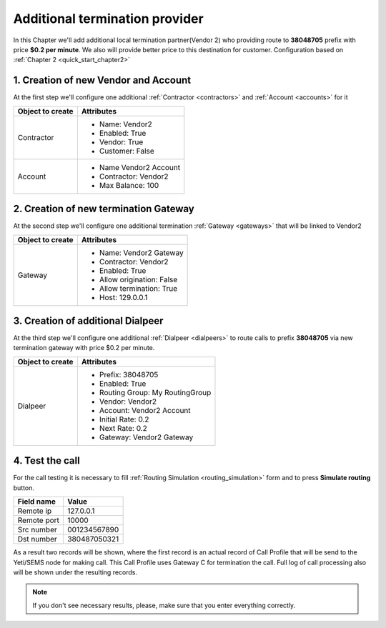 .. _quick_start_chapter3:

===============================
Additional termination provider
===============================

In this Chapter we'll add additional local termination partner(Vendor 2) who providing route to **38048705** prefix with price **$0.2 per minute**. We also will provide better price to this destination for customer. Configuration based on :ref:`Chapter 2 <quick_start_chapter2>`

.. mermaid::

    graph LR
        gw1[Customer gw</br> IP 127.0.0.1]
        gw2[Vendor gw</br>IP 128.0.0.1]
        gw3[Vendor2 gw</br>IP 129.0.0.1]

        subgraph yeti[Yeti SBC]
                subgraph Rateplan
                        destination380[Destination</br>prefix: 380</br>rate:1.5]
                        destination38048705[Destination</br>prefix: 38048705</br>rate:1.0]
                end
                subgraph RoutingPlan
                        dialpeer380[Dialpeer</br>prefix: 380</br>rate:1.0]
                        dialpeer38048[Dialpeer</br>prefix: 38048</br>rate:0.5]
                        dialpeer38048705[Dialpeer</br>prefix: 38048705</br>rate:0.2]
                end

        end


        gw1 -->|Call to <b>380</b>662296132</br> rate $1.5/minute| destination380
        destination380 --> dialpeer380
        dialpeer380 -->|Call to <b>380</b>662296132</br> rate $1.0/minute| gw2

        gw1 -->|Call to <b>38048</b>7050321</br> rate $1.5/minute| destination380
        destination380 --> dialpeer38048
        dialpeer38048 -->|Call to <b>38048</b>7050321</br> rate $0.5/minute| gw2

        gw1 -->|Call to <b>38048705</b>0321</br> rate $1.0/minute| destination38048705
        destination38048705 --> dialpeer38048705
        dialpeer38048705 -->|Call to <b>38048705</b>0321</br> rate $0.2/minute| gw3

        linkStyle 0 stroke-width:2px,fill:none,stroke:green;
        linkStyle 1 stroke-width:2px,fill:none,stroke:green;
        linkStyle 2 stroke-width:2px,fill:none,stroke:green;
        linkStyle 3 stroke-width:2px,fill:none,stroke:blue;
        linkStyle 4 stroke-width:2px,fill:none,stroke:blue;
        linkStyle 5 stroke-width:2px,fill:none,stroke:blue;
        linkStyle 6 stroke-width:2px,fill:none,stroke:violet;
        linkStyle 7 stroke-width:2px,fill:none,stroke:violet;
        linkStyle 8 stroke-width:2px,fill:none,stroke:violet;




1. Creation of new Vendor and Account
=====================================

At the first step we'll configure one additional :ref:`Contractor <contractors>` and :ref:`Account <accounts>` for it

======================= ===========================
  Object to create             Attributes
======================= ===========================
Contractor              * Name: Vendor2
                        * Enabled: True
                        * Vendor: True
                        * Customer: False

Account                 * Name Vendor2 Account
                        * Contractor: Vendor2
                        * Max Balance: 100
======================= ===========================



2. Creation of new termination Gateway
======================================

At the second step we'll configure one additional termination :ref:`Gateway <gateways>` that will be linked to Vendor2

======================= ===========================
  Object to create             Attributes
======================= ===========================
Gateway                 * Name: Vendor2 Gateway
                        * Contractor: Vendor2
                        * Enabled: True
                        * Allow origination: False
                        * Allow termination: True
                        * Host: 129.0.0.1
======================= ===========================


3. Creation of additional Dialpeer
==================================

At the third step we'll configure one additional :ref:`Dialpeer <dialpeers>` to route calls to prefix **38048705** via new termination gateway with price $0.2 per minute.


======================= =================================
  Object to create             Attributes
======================= =================================
Dialpeer                * Prefix: 38048705
                        * Enabled: True
                        * Routing Group: My RoutingGroup
                        * Vendor: Vendor2
                        * Account: Vendor2 Account
                        * Initial Rate: 0.2
                        * Next Rate: 0.2
                        * Gateway: Vendor2 Gateway
======================= =================================


4. Test the call
================

For the call testing it is necessary to fill :ref:`Routing Simulation <routing_simulation>` form and to press **Simulate routing** button.

==============================  =====================
           Field name                       Value
==============================  =====================
           Remote ip                   127.0.0.1
           Remote port                     10000
           Src number                    001234567890
            Dst number                   380487050321
==============================  =====================

As a result two records will be shown, where the first record is an actual record of Call Profile that will be send to the Yeti/SEMS node for making call. This Call Profile uses Gateway C for termination the call. Full log of call processing also will be shown under the resulting records.

.. note::

   If you don't see necessary results, please, make sure that you enter everything correctly.
